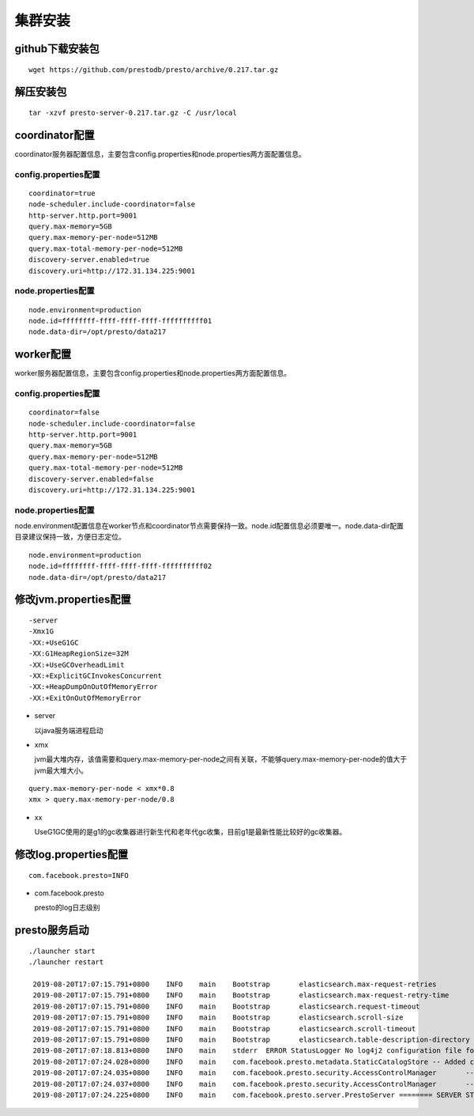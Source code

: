 集群安装
========

github下载安装包
>>>>>>>>>>>>>>>>

::

   wget https://github.com/prestodb/presto/archive/0.217.tar.gz

解压安装包
>>>>>>>>>>

::

   tar -xzvf presto-server-0.217.tar.gz -C /usr/local

.. image:: presto-dirs.png

coordinator配置
>>>>>>>>>>>>>>>

coordinator服务器配置信息，主要包含config.properties和node.properties两方面配置信息。

config.properties配置
:::::::::::::::::::::

::

  coordinator=true
  node-scheduler.include-coordinator=false
  http-server.http.port=9001
  query.max-memory=5GB
  query.max-memory-per-node=512MB
  query.max-total-memory-per-node=512MB
  discovery-server.enabled=true
  discovery.uri=http://172.31.134.225:9001

node.properties配置
:::::::::::::::::::

::

  node.environment=production
  node.id=ffffffff-ffff-ffff-ffff-ffffffffff01
  node.data-dir=/opt/presto/data217

worker配置
>>>>>>>>>>

worker服务器配置信息，主要包含config.properties和node.properties两方面配置信息。

config.properties配置
:::::::::::::::::::::

::

  coordinator=false
  node-scheduler.include-coordinator=false
  http-server.http.port=9001
  query.max-memory=5GB
  query.max-memory-per-node=512MB
  query.max-total-memory-per-node=512MB
  discovery-server.enabled=false
  discovery.uri=http://172.31.134.225:9001

node.properties配置
:::::::::::::::::::

node.environment配置信息在worker节点和coordinator节点需要保持一致。node.id配置信息必须要唯一。node.data-dir配置目录建议保持一致，方便日志定位。

::

  node.environment=production
  node.id=ffffffff-ffff-ffff-ffff-ffffffffff02
  node.data-dir=/opt/presto/data217

修改jvm.properties配置
>>>>>>>>>>>>>>>>>>>>>>

::

  -server
  -Xmx1G
  -XX:+UseG1GC
  -XX:G1HeapRegionSize=32M
  -XX:+UseGCOverheadLimit
  -XX:+ExplicitGCInvokesConcurrent
  -XX:+HeapDumpOnOutOfMemoryError
  -XX:+ExitOnOutOfMemoryError


- server

  以java服务端进程启动

- xmx

  jvm最大堆内存，该值需要和query.max-memory-per-node之间有关联，不能够query.max-memory-per-node的值大于jvm最大堆大小。

::

  query.max-memory-per-node < xmx*0.8
  xmx > query.max-memory-per-node/0.8

- xx

  UseG1GC使用的是g1的gc收集器进行新生代和老年代gc收集，目前g1是最新性能比较好的gc收集器。


修改log.properties配置
>>>>>>>>>>>>>>>>>>>>>>>

::

  com.facebook.presto=INFO

- com.facebook.presto

  presto的log日志级别


presto服务启动
>>>>>>>>>>>>>>

::

  ./launcher start
  ./launcher restart

   2019-08-20T17:07:15.791+0800    INFO    main    Bootstrap       elasticsearch.max-request-retries          5                  5                  Maximum number of Elasticsearch request retries
   2019-08-20T17:07:15.791+0800    INFO    main    Bootstrap       elasticsearch.max-request-retry-time       10.00s             10.00s             Use exponential backoff starting at 1s up to the value specified by this configuration when retrying failed requests
   2019-08-20T17:07:15.791+0800    INFO    main    Bootstrap       elasticsearch.request-timeout              100.00ms           120.00s            Elasticsearch request timeout
   2019-08-20T17:07:15.791+0800    INFO    main    Bootstrap       elasticsearch.scroll-size                  1000               1000000            Scroll batch size
   2019-08-20T17:07:15.791+0800    INFO    main    Bootstrap       elasticsearch.scroll-timeout               1.00s              60000.00ms         Scroll timeout
   2019-08-20T17:07:15.791+0800    INFO    main    Bootstrap       elasticsearch.table-description-directory  etc/elasticsearch  etc/elasticsearch  Directory that contains JSON table description files
   2019-08-20T17:07:18.813+0800    INFO    main    stderr  ERROR StatusLogger No log4j2 configuration file found. Using default configuration: logging only errors to the console. Set system property 'log4j2.debug' to show Log4j2 internal initialization logging.
   2019-08-20T17:07:24.028+0800    INFO    main    com.facebook.presto.metadata.StaticCatalogStore -- Added catalog elasticsearch using connector elasticsearch --
   2019-08-20T17:07:24.035+0800    INFO    main    com.facebook.presto.security.AccessControlManager       -- Loading system access control --
   2019-08-20T17:07:24.037+0800    INFO    main    com.facebook.presto.security.AccessControlManager       -- Loaded system access control allow-all --
   2019-08-20T17:07:24.225+0800    INFO    main    com.facebook.presto.server.PrestoServer ======== SERVER STARTED ========
